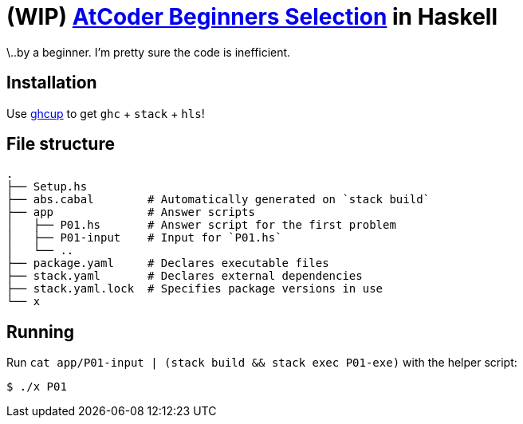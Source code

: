 = (WIP) {abs} in Haskell
:abs: https://atcoder.jp/contests/abs[AtCoder Beginners Selection]
:ghcup: https://www.haskell.org/ghcup/[ghcup]

\..by a beginner. I'm pretty sure the code is inefficient.

== Installation

Use {ghcup} to get `ghc` + `stack` + `hls`!

== File structure

```sh
.
├── Setup.hs
├── abs.cabal        # Automatically generated on `stack build`
├── app              # Answer scripts
│   ├── P01.hs       # Answer script for the first problem
│   ├── P01-input    # Input for `P01.hs`
│   └── ..
├── package.yaml     # Declares executable files
├── stack.yaml       # Declares external dependencies
├── stack.yaml.lock  # Specifies package versions in use
└── x
```

== Running

Run `cat app/P01-input | (stack build && stack exec P01-exe)` with the helper script:

[source,haskell]
----
$ ./x P01
----

